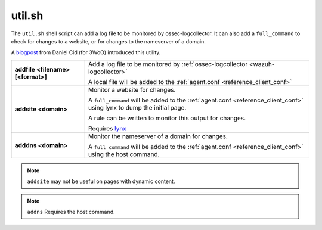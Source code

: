 .. Copyright (C) 2020 Wazuh, Inc.

.. _util.sh:

util.sh
=======

The ``util.sh`` shell script can add a log file to be monitored by ossec-logcollector.  It can also add a ``full_command`` to check for changes to a website, or for changes to the nameserver of a domain.

A `blogpost <http://dcid.me/blog/2011/10/3woo-alerting-on-dns-ip-address-changes/>`_ from Daniel Cid (for 3WoO) introduced this utility.


+-----------------------------------+-----------------------------------------------------------------------------------------------------------------------------------+
| **addfile <filename> [<format>]** | Add a log file to be monitored by :ref:`ossec-logcollector <wazuh-logcollector>`                                                  |
|                                   |                                                                                                                                   |
|                                   | A local file will be added to the :ref:`agent.conf <reference_client_conf>`                                                       |
+-----------------------------------+-----------------------------------------------------------------------------------------------------------------------------------+
| **addsite <domain>**              | Monitor a website for changes.                                                                                                    |
|                                   |                                                                                                                                   |
|                                   | A ``full_command`` will be added to the :ref:`agent.conf <reference_client_conf>` using lynx to dump the initial page.            |
|                                   |                                                                                                                                   |
|                                   | A rule can be written to monitor this output for changes.                                                                         |
|                                   |                                                                                                                                   |
|                                   | Requires `lynx <https://lynx.invisible-island.net/current/index.html>`_                                                           |
+-----------------------------------+-----------------------------------------------------------------------------------------------------------------------------------+
| **adddns <domain>**               | Monitor the nameserver of a domain for changes.                                                                                   |
|                                   |                                                                                                                                   |
|                                   | A ``full_command`` will be added to the :ref:`agent.conf <reference_client_conf>` using the host command.                         |
+-----------------------------------+-----------------------------------------------------------------------------------------------------------------------------------+

.. note::
  ``addsite`` may not be useful on pages with dynamic content.

.. note::
  ``addns`` Requires the host command.
